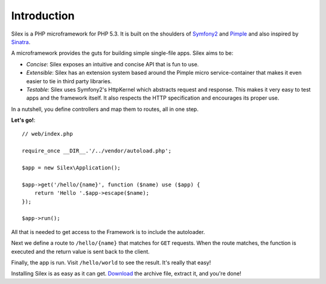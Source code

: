 Introduction
============

Silex is a PHP microframework for PHP 5.3. It is built on the shoulders of
`Symfony2`_ and `Pimple`_ and also inspired by `Sinatra`_.

A microframework provides the guts for building simple single-file apps. Silex
aims to be:

* *Concise*: Silex exposes an intuitive and concise API that is fun to use.

* *Extensible*: Silex has an extension system based around the Pimple micro
  service-container that makes it even easier to tie in third party libraries.

* *Testable*: Silex uses Symfony2's HttpKernel which abstracts request and
  response. This makes it very easy to test apps and the framework itself. It
  also respects the HTTP specification and encourages its proper use.

In a nutshell, you define controllers and map them to routes, all in one step.

**Let's go!**::

    // web/index.php

    require_once __DIR__.'/../vendor/autoload.php';

    $app = new Silex\Application();

    $app->get('/hello/{name}', function ($name) use ($app) {
        return 'Hello '.$app->escape($name);
    });

    $app->run();

All that is needed to get access to the Framework is to include the
autoloader.

Next we define a route to ``/hello/{name}`` that matches for ``GET`` requests.
When the route matches, the function is executed and the return value is sent
back to the client.

Finally, the app is run. Visit ``/hello/world`` to see the result. It's really
that easy!

Installing Silex is as easy as it can get. `Download`_ the archive file,
extract it, and you're done!

.. _Download: http://silex.sensiolabs.org/download
.. _Symfony2: http://symfony.com/
.. _Pimple: http://pimple.sensiolabs.org/
.. _Sinatra: http://www.sinatrarb.com/
